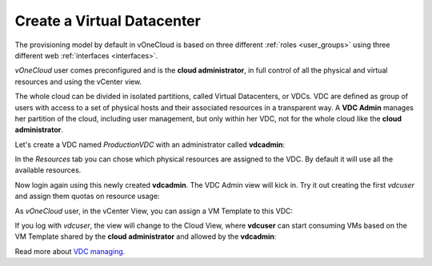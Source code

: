 .. _create_vdc:

===========================
Create a Virtual Datacenter
===========================

The provisioning model by default in vOneCloud is based on three different :ref:`roles <user_groups>` using three different web :ref:`interfaces <interfaces>`.

*vOneCloud* user comes preconfigured and is the **cloud administrator**, in full control of all the physical and virtual resources and using the vCenter view.

The whole cloud can be divided in isolated partitions, called Virtual Datacenters, or VDCs. VDC are defined as group of users with access to a set of physical hosts and their associated resources in a transparent way. A **VDC Admin** manages her partition of the cloud, including user management, but only within her VDC, not for the whole cloud like the **cloud administrator**.

Let's create a VDC named *ProductionVDC* with an administrator called **vdcadmin**:

.. image:: /images/create_vdc_adminview.png
    :align: center

In the *Resources* tab you can chose which physical resources are assigned to the VDC. By default it will use all the available resources.

Now login again using this newly created **vdcadmin**. The VDC Admin view will kick in. Try it out creating the first *vdcuser* and assign them quotas on resource usage:

.. image:: /images/create_vdc_vdcview.png
    :align: center

As *vOneCloud* user, in the vCenter View, you can assign a VM Template to this VDC:

.. image:: /images/create_vdc_change_template.png
    :align: center

If you log with *vdcuser*, the view will change to the Cloud View, where **vdcuser** can start consuming VMs based on the VM Template shared by the **cloud administrator** and allowed by the **vdcadmin**:

.. image:: /images/create_vdc_cloudview.png
    :align: center

Read more about `VDC managing <http://docs.opennebula.org/4.10/administration/users_and_groups/manage_groups.html#managing-vdc-and-virtual-resources>`__.
